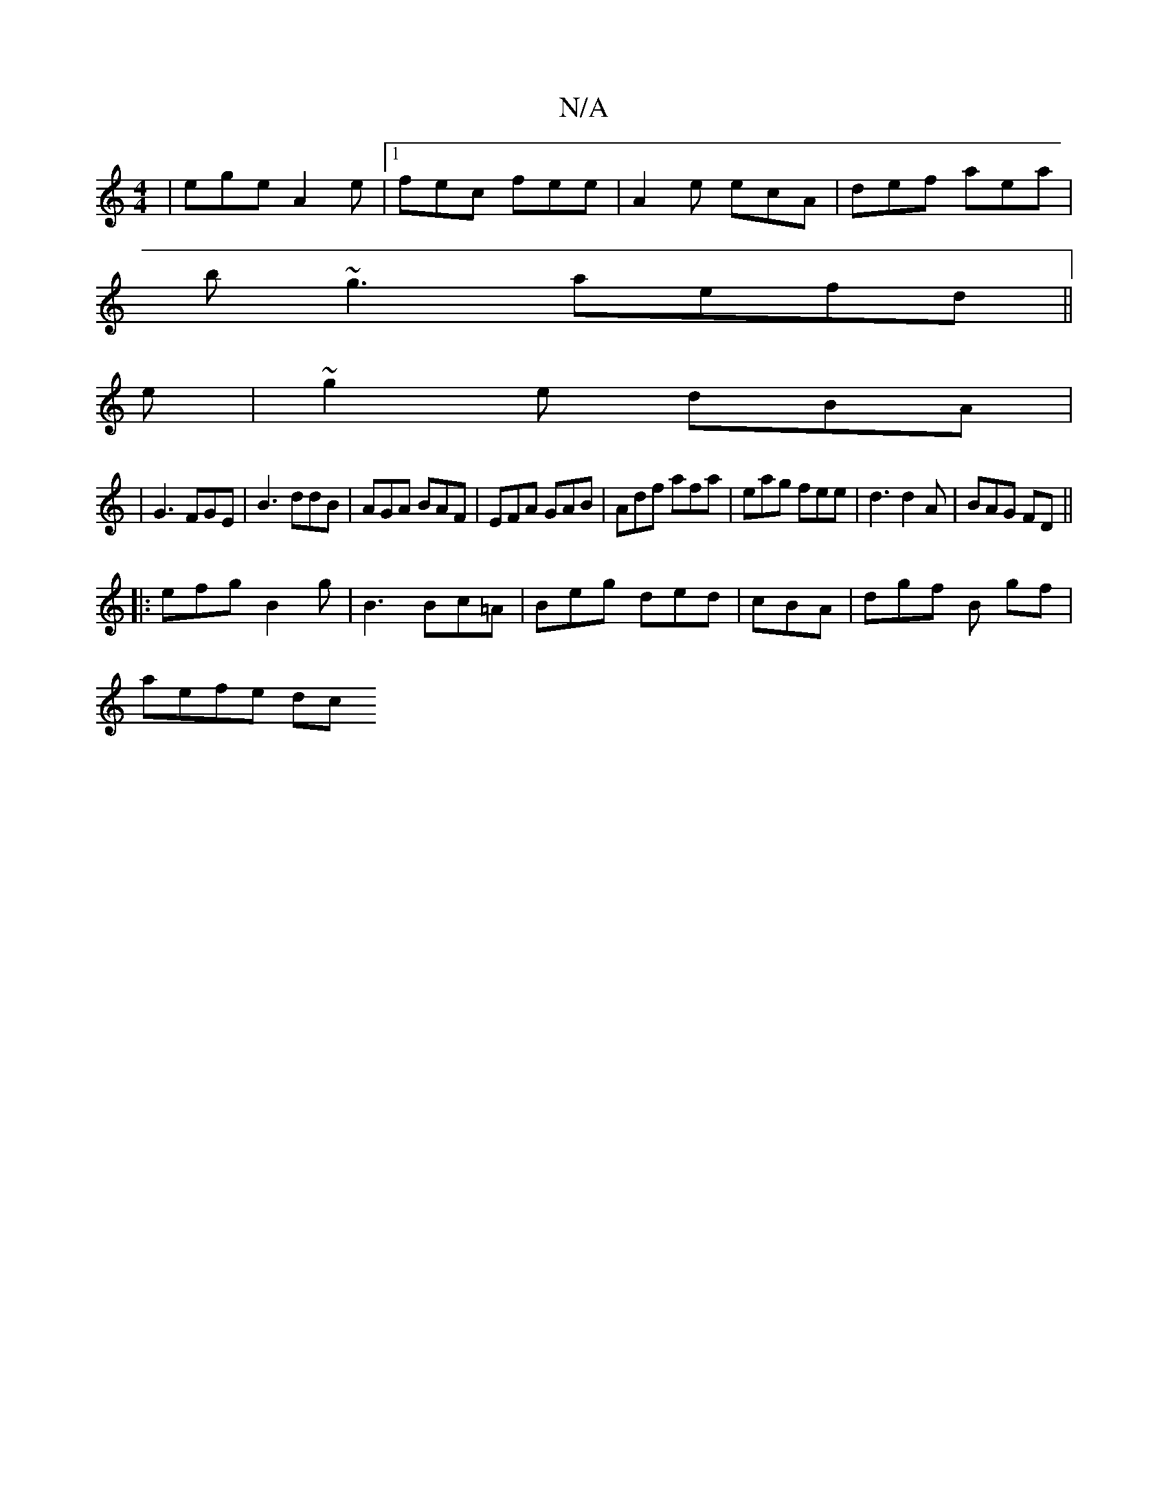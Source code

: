 X:1
T:N/A
M:4/4
R:N/A
K:Cmajor
 | ege A2e |1 fec fee | A2e ecA|def aea|
b~g3 aefd||
e |~g2 e dBA |
|G3 FGE| B3 ddB | AGA BAF | EFA GAB | Adf afa | eag fee | d3 d2A | BAG FD ||
|: ||
|:efg B2g |B3 Bc=A|Beg ded|cBA|dgf B gf |
aefe dc